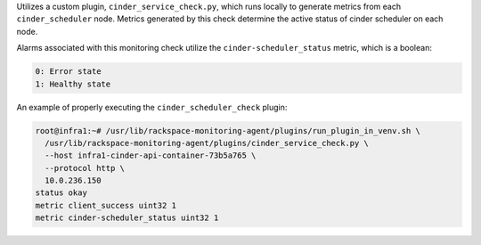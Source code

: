 Utilizes a custom plugin, ``cinder_service_check.py``, which runs
locally to generate metrics from each ``cinder_scheduler`` node. Metrics
generated by this check determine the active status of cinder scheduler
on each node.

Alarms associated with this monitoring check utilize the
``cinder-scheduler_status`` metric, which is a boolean:

.. code-block:: console

    0: Error state
    1: Healthy state

An example of properly executing the ``cinder_scheduler_check`` plugin:

.. code-block:: console

    root@infra1:~# /usr/lib/rackspace-monitoring-agent/plugins/run_plugin_in_venv.sh \
      /usr/lib/rackspace-monitoring-agent/plugins/cinder_service_check.py \
      --host infra1-cinder-api-container-73b5a765 \
      --protocol http \
      10.0.236.150
    status okay
    metric client_success uint32 1
    metric cinder-scheduler_status uint32 1
